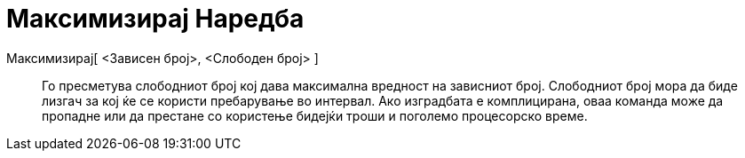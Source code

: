 = Максимизирај Наредба
:page-en: commands/Maximize
ifdef::env-github[:imagesdir: /mk/modules/ROOT/assets/images]

Максимизирај[ <Зависен број>, <Слободен број> ]::
  Го пресметува слободниот број кој дава максимална вредност на зависниот број. Слободниот број мора да биде лизгач за
  кој ќе се користи пребарување во интервал. Ако изградбата е комплицирана, оваа команда може да пропадне или да
  престане со користење бидејќи троши и поголемо процесорско време.
